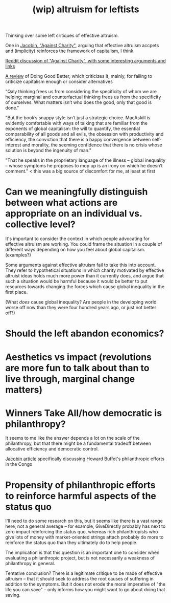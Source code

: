 #+TITLE: (wip) altruism for leftists

Thinking over some left critiques of effective altruism.

One in [[https://www.jacobinmag.com/2015/08/peter-singer-charity-effective-altruism/][Jacobin, "Against Charity"]], arguing that effective altruism accpets and (implicity) reinforces the framework of capitalism, I think.

[[https://www.reddit.com/r/philosophy/comments/3idhu9/against_charity/][Reddit discussion of "Against Charity", with some interesting arguments and links]]

[[https://www.lrb.co.uk/v37/n18/amia-srinivasan/stop-the-robot-apocalypse][A review]] of Doing Good Better, which criticizes it, mainly, for failing to criticize capitalism enough or consider alternatives

"Qaly thinking frees us from considering the specificity of whom we are helping; marginal and counterfactual thinking frees us from the specificity of ourselves. What matters isn’t who does the good, only that good is done."

"But the book’s snappy style isn’t just a strategic choice. MacAskill is evidently comfortable with ways of talking that are familiar from the exponents of global capitalism: the will to quantify, the essential comparability of all goods and all evils, the obsession with productivity and efficiency, the conviction that there is a happy convergence between self-interest and morality, the seeming confidence that there is no crisis whose solution is beyond the ingenuity of man."

"That he speaks in the proprietary language of the illness – global inequality – whose symptoms he proposes to mop up is an irony on which he doesn’t comment." < this was a big source of discomfort for me, at least at first

* Can we meaningfully distinguish between what actions are appropriate on an individual vs. collective level?

  It's important to consider the context in which people advocating for effective altruism are working. You could frame the situation in a couple of different ways depending on how you feel about global capitalism. (examples?)

Some arguments against effective altruism fail to take this into account. They refer to hypothetical situations in which charity motivated by effective altruist ideas holds much more power than it currently does, and argue that such a situation would be harmful because it would be better to put resources towards changing the forces which cause global inequality in the first place.

(What /does/ cause global inequality? Are people in the developing world worse off now than they were four hundred years ago, or just not better off?)

* Should the left abandon economics?
* Aesthetics vs impact (revolutions are more fun to talk about than to live through, marginal change matters)

* Winners Take All/how democratic is philanthropy?

It seems to me like the answer depends a lot on the scale of the philanthropy, but that there might be a fundamental tradeoff between allocative efficiency and democratic control.

[[https://www.jacobinmag.com/2018/02/charity-philanthropy-howard-buffett-congo][Jacobin article]] specifically discussing Howard Buffet's philanthropic efforts in the Congo

* Propensity of philanthropic efforts to reinforce harmful aspects of the status quo

I'll need to do some research on this, but it seems like there is a vast range here, not a general average -- for example, GiveDirectly probably has next to zero impact reinforcing the status quo, whereas rich philanthropists who give lots of money with market-oriented strings attach probably do more to reinforce the status quo than they ultimately do to help people.

The implication is that this question is an important one to consider when evaluating a philanthropic project, but is not necessarily a weakness of philanthropy in general.

Tentative conclusion? There is a legitimate critique to be made of effective altruism -- that it should seek to address the root causes of suffering in addition to the symptoms. But it does not erode the moral imperative of "the life you can save" -- only informs how you might want to go about doing that saving.
